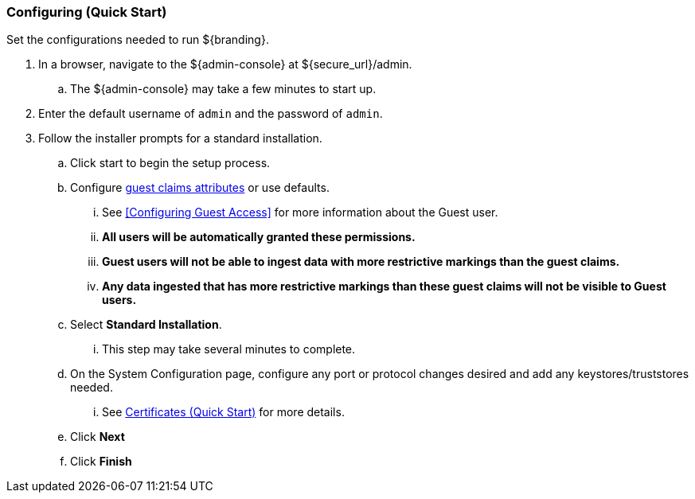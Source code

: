 :title: Configuring (Quick Start)
:type: quickStart
:status: published
:summary: Set configurations for an example instance.
:order: 02

=== Configuring (Quick Start)

Set the configurations needed to run ${branding}.

. In a browser, navigate to the ${admin-console} at ${secure_url}/admin.
.. The ${admin-console} may take a few minutes to start up.
. Enter the default username of `admin` and the password of `admin`.
. Follow the installer prompts for a standard installation.
.. Click start to begin the setup process.
.. Configure <<_guest_interceptor,guest claims attributes>> or use defaults.
... See <<Configuring Guest Access>> for more information about the Guest user.
... *All users will be automatically granted these permissions.*
... *Guest users will not be able to ingest data with more restrictive markings than the guest claims.*
... *Any data ingested that has more restrictive markings than these guest claims will not be visible to Guest users.*
.. Select *Standard Installation*.
... This step may take several minutes to complete.
.. On the System Configuration page, configure any port or protocol changes desired and add any keystores/truststores needed.
... See <<_certificates_quick_start,Certificates (Quick Start)>> for more details.
.. Click *Next*
.. Click *Finish*

